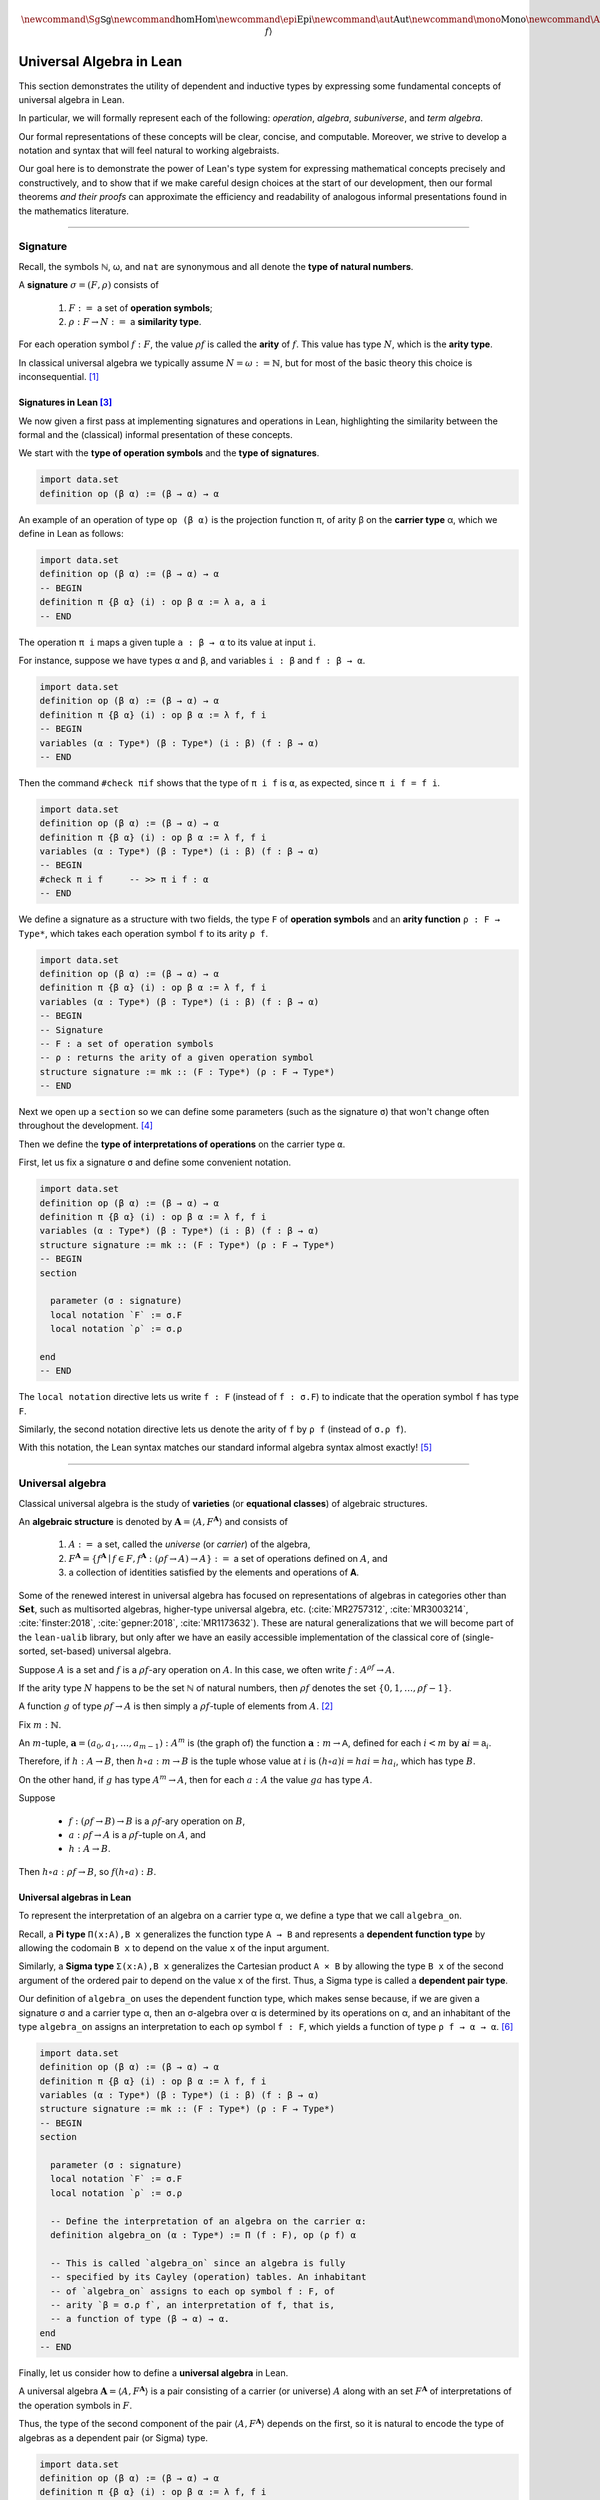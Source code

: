 .. math:: \newcommand{\Sg}{\mathsf{Sg}} \newcommand\hom{\operatorname{Hom}} \newcommand\epi{\operatorname{Epi}} \newcommand\aut{\operatorname{Aut}} \newcommand\mono{\operatorname{Mono}} \newcommand\Af{\ensuremath{\langle A, f \rangle}} 

.. role:: cat

.. role:: code

.. _universal-algebra-in-lean:

=========================
Universal Algebra in Lean
=========================

This section demonstrates the utility of dependent and inductive types by expressing some fundamental concepts of universal algebra in Lean.

In particular, we will formally represent each of the following:  *operation*, *algebra*, *subuniverse*, and *term algebra*.

Our formal representations of these concepts will be clear, concise, and computable. Moreover, we strive to develop a notation and syntax that will feel natural to working algebraists.

Our goal here is to demonstrate the power of Lean's type system for expressing mathematical concepts precisely and constructively, and to show that if we make careful design choices at the start of our development, then our formal theorems *and their proofs* can approximate the efficiency and readability of analogous informal presentations found in the mathematics literature.

-----------------------------------------------------

.. index:: signature, operation, operation symbol, similarity type, arity, arity type, variety, equational class, algebraic structure 

.. _signature:

Signature
---------

Recall, the symbols ℕ, ω, and ``nat`` are synonymous and all denote the **type of natural numbers**.

A **signature** :math:`σ = (F, ρ)` consists of

  #. :math:`F :=` a set of **operation symbols**;
  #. :math:`ρ: F → N :=` a **similarity type**.
  
..  giving the **arity**, ``ρf``, of each operation symbol ``f:F``.
  
For each operation symbol :math:`f : F`, the value :math:`ρ f` is called the **arity** of :math:`f`.  This value has type :math:`N`, which is the **arity type**.

In classical universal algebra we typically assume :math:`N = ω := ℕ`, but for most of the basic theory this choice is inconsequential. [1]_

.. index:: type of operation symbols, type of signatures, carrier type,

.. index:: operation symbol, arity function, type of interpretations of operations

.. _signatures-in-lean:

Signatures in Lean [3]_
~~~~~~~~~~~~~~~~~~~~~~~

We now given a first pass at implementing signatures and operations in Lean, highlighting the similarity between the formal and the (classical) informal presentation of these concepts.

We start with the **type of operation symbols** and the **type of signatures**.

.. code-block:: lean

    import data.set
    definition op (β α) := (β → α) → α

An example of an operation of type ``op (β α)`` is the projection function π, of arity β on the **carrier type** α, which we define in Lean as follows:

.. code-block:: lean

    import data.set
    definition op (β α) := (β → α) → α
    -- BEGIN
    definition π {β α} (i) : op β α := λ a, a i
    -- END

The operation ``π i`` maps a given tuple ``a : β → α`` to its value at input ``i``.

For instance, suppose we have types ``α`` and ``β``, and variables ``i : β`` and ``f : β → α``.

.. code-block:: lean

    import data.set
    definition op (β α) := (β → α) → α
    definition π {β α} (i) : op β α := λ f, f i
    -- BEGIN
    variables (α : Type*) (β : Type*) (i : β) (f : β → α) 
    -- END

Then the command ``#check πif`` shows that the type of ``π i f`` is ``α``, as expected, since ``π i f = f i``.

.. code-block:: lean

    import data.set
    definition op (β α) := (β → α) → α
    definition π {β α} (i) : op β α := λ f, f i
    variables (α : Type*) (β : Type*) (i : β) (f : β → α) 
    -- BEGIN
    #check π i f     -- >> π i f : α 
    -- END

We define a signature as a structure with two fields, the type ``F`` of **operation symbols** and an **arity function** ``ρ : F → Type*``, which takes each operation symbol ``f`` to its arity ``ρ f``.

.. code-block:: lean

    import data.set
    definition op (β α) := (β → α) → α
    definition π {β α} (i) : op β α := λ f, f i
    variables (α : Type*) (β : Type*) (i : β) (f : β → α) 
    -- BEGIN
    -- Signature
    -- F : a set of operation symbols
    -- ρ : returns the arity of a given operation symbol
    structure signature := mk :: (F : Type*) (ρ : F → Type*)
    -- END

Next we open up a ``section`` so we can define some parameters (such as the signature ``σ``) that won't change often throughout the development. [4]_

Then we define the **type of interpretations of operations** on the carrier type ``α``. 

First, let us fix a signature ``σ`` and define some convenient notation.

.. code-block:: lean

    import data.set
    definition op (β α) := (β → α) → α
    definition π {β α} (i) : op β α := λ f, f i
    variables (α : Type*) (β : Type*) (i : β) (f : β → α) 
    structure signature := mk :: (F : Type*) (ρ : F → Type*)
    -- BEGIN
    section

      parameter (σ : signature)
      local notation `F` := σ.F
      local notation `ρ` := σ.ρ 

    end
    -- END

The ``local notation`` directive lets us write ``f : F`` (instead of ``f : σ.F``) to indicate that the operation symbol ``f`` has type ``F``.

Similarly, the second notation directive lets us denote the arity of ``f`` by ``ρ f`` (instead of ``σ.ρ f``).

With this notation, the Lean syntax matches our standard informal algebra syntax almost exactly! [5]_ 

-------------------------------------

.. _universal-algebra:

Universal algebra
------------------

Classical universal algebra is the study of **varieties** (or **equational classes**) of algebraic structures. 

An **algebraic structure** is denoted by :math:`𝐀 = ⟨A, F^{𝐀}⟩` and consists of 

  #. :math:`A :=` a set, called the *universe* (or *carrier*) of the algebra,
  #. :math:`F^{𝐀} = \{f^{𝐀} ∣ f ∈ F, f^{𝐀} : (ρf → A) → A\} :=` a set of operations defined on :math:`A`, and
  #. a collection of identities satisfied by the elements and operations of 𝐀.

Some of the renewed interest in universal algebra has focused on representations of algebras in categories other than :math:`\mathbf{Set}`, such as multisorted algebras, higher-type universal algebra, etc. (:cite:`MR2757312`, :cite:`MR3003214`, :cite:`finster:2018`, :cite:`gepner:2018`, :cite:`MR1173632`). These are natural generalizations that we will become part of the ``lean-ualib`` library, but only after we have an easily accessible implementation of the classical core of (single-sorted, set-based) universal algebra.

Suppose :math:`A` is a set and :math:`f` is a :math:`ρ f`-ary operation on :math:`A`. In this case, we often write :math:`f : A^{ρf} → A`.

If the arity type :math:`N` happens to be the set ℕ of natural numbers, then :math:`ρ f` denotes the set :math:`\{0, 1, \dots, ρf-1\}`.

A function :math:`g` of type :math:`ρf → A` is then simply a :math:`ρ f`-tuple of elements from :math:`A`. [2]_

Fix :math:`m : ℕ`.

An :math:`m`-tuple, :math:`𝐚 = (a_0, a_1, \dots , a_{m-1}) : A^m` is (the graph of) the function :math:`𝐚 : m → 𝖠`, defined for each :math:`i < m` by :math:`𝐚 i = 𝖺_i`.

Therefore, if :math:`h : A → B`, then :math:`h ∘ a : m → B` is the tuple whose value at :math:`i` is :math:`(h ∘ a) i = h a i = h a_i`, which has type :math:`B`.

On the other hand, if :math:`g` has type :math:`A^m → A`, then for each :math:`a : A` the value :math:`g a` has type :math:`A`.

Suppose 

  + :math:`f : (ρf → B) → B` is a :math:`ρ f`-ary operation on :math:`B`, 
  + :math:`a : ρf → A` is a :math:`ρ f`-tuple on :math:`A`, and 
  + :math:`h : A → B`. 

Then :math:`h ∘ a : ρf → B`, so :math:`f (h ∘ a) : B`.

.. _universal-algebras-in-lean:

Universal algebras in Lean
~~~~~~~~~~~~~~~~~~~~~~~~~~

To represent the interpretation of an algebra on a carrier type α, we define a type that we call ``algebra_on``.

.. index:: pair: dependent pair type; Sigma type

.. index:: pair: dependent function type; Pi type

Recall, a **Pi type** ``Π(x:A),B x`` generalizes the function type ``A → B`` and represents a **dependent function type** by allowing the codomain ``B x`` to depend on the value ``x`` of the input argument.

Similarly, a **Sigma type** ``Σ(x:A),B x`` generalizes the Cartesian product ``A × B`` by allowing the type ``B x`` of the second argument of the ordered pair to depend on the value ``x`` of the first. Thus, a Sigma type is called a **dependent pair type**.

Our definition of ``algebra_on`` uses the dependent function type, which makes sense because, if we are given a signature σ and a carrier type α, then an σ-algebra over α is determined by its operations on α, and an inhabitant of the type ``algebra_on`` assigns an interpretation to each ``op`` symbol ``f : F``, which yields a function of type ``ρ f → α → α``. [6]_

.. code-block:: lean

    import data.set
    definition op (β α) := (β → α) → α
    definition π {β α} (i) : op β α := λ f, f i
    variables (α : Type*) (β : Type*) (i : β) (f : β → α) 
    structure signature := mk :: (F : Type*) (ρ : F → Type*)
    -- BEGIN
    section

      parameter (σ : signature)
      local notation `F` := σ.F
      local notation `ρ` := σ.ρ 

      -- Define the interpretation of an algebra on the carrier α:
      definition algebra_on (α : Type*) := Π (f : F), op (ρ f) α   

      -- This is called `algebra_on` since an algebra is fully
      -- specified by its Cayley (operation) tables. An inhabitant 
      -- of `algebra_on` assigns to each op symbol f : F, of 
      -- arity `β = σ.ρ f`, an interpretation of f, that is, 
      -- a function of type (β → α) → α.
    end
    -- END

Finally, let us consider how to define a **universal algebra** in Lean.

A universal algebra :math:`𝐀 = ⟨A,F^𝐀⟩` is a pair consisting of a carrier (or universe) :math:`A` along with an set :math:`F^𝐀` of interpretations of the operation symbols in :math:`F`.

Thus, the type of the second component of the pair :math:`⟨A,F^𝐀⟩` depends on the first, so it is natural to encode the type of algebras as a dependent pair (or Sigma) type.

.. , that is, a type of the form ``Σ(x:A), B x``.

.. code-block:: lean

    import data.set
    definition op (β α) := (β → α) → α
    definition π {β α} (i) : op β α := λ f, f i
    variables (α : Type*) (β : Type*) (i : β) (f : β → α) 
    structure signature := mk :: (F : Type*) (ρ : F → Type*)
    -- BEGIN
    section

      parameter (σ : signature)
      local notation `F` := σ.F
      local notation `ρ` := σ.ρ 
      definition algebra_on (α : Type*) := Π (f : F), op (ρ f) α   

      -- An algebra pairs a carrier with an interpretation of 
      -- the op symbols.
      definition algebra := sigma algebra_on

      -- sigma is the "dependent pair" type: ⟨α, β α⟩ which is
      -- appropriate since an algebra consists of a universe 
      -- (of type α), and operations on that universe; the
      -- type of the operations depends on the universe type.

    end
    -- END

(For a disection of Lean's ``sigma`` type, see :numref:`Appendix Section %s <sigma-type>`.)

Finally, we show how to get ahold of the carrier and operations of an algebra by instantiating them as follows:

.. code-block:: lean

    import data.set
    definition op (β α) := (β → α) → α
    definition π {β α} (i) : op β α := λ f, f i
    variables (α : Type*) (β : Type*) (i : β) (f : β → α) 
    structure signature := mk :: (F : Type*) (ρ : F → Type*)
    -- BEGIN
    section

      parameter (σ : signature)
      local notation `F` := σ.F
      local notation `ρ` := σ.ρ 
      definition algebra_on (α : Type*) := Π (f : F), op (ρ f) α   
      definition algebra := sigma algebra_on

      instance alg_carrier : has_coe_to_sort algebra := 
      ⟨_, sigma.fst⟩
      
      instance alg_operations : has_coe_to_fun algebra := 
      ⟨_, sigma.snd⟩

    end
    -- END

The last two lines are tagged with ``has_coe_to_sort`` and ``has_coe_to_fun``, respectively, because here we are using a very nice feature of Lean called **coercions**.

(For a disection of coercions in Lean, see :numref:`Appendix Section %s <coercions>`.)

Using coercions allows us to employ a syntax that is similar (though not identical) to the standard syntax of informal mathematics.

For instance, the standard notation for the interpretation of the operation symbol :math:`f` in the algebra :math:`𝐀 = ⟨A, F^𝐀⟩` is :math:`f^𝐀`.

In our implementation, the interpretation of ``f`` in the algebra ``A`` is denoted by ``A f``.

Although ``A f`` is not identical to the informal language's :math:`f^𝐀`, we feel it is equally elegant and adapting to it should not be a tremendous burden on the user.

Another example that demonstrates the utility of coercions is our definition of ``is_subalgebra``, a function that takes as input two algebraic structures and decides whether the second structure is a subalgebra of the first.  Here is the definition.

.. code-block:: lean

    import data.set
    definition op (β α) := (β → α) → α
    definition π {β α} (i) : op β α := λ f, f i
    variables (α : Type*) (β : Type*) (i : β) (f : β → α) 
    structure signature := mk :: (F : Type*) (ρ : F → Type*)
    section
      parameter (σ : signature)
      local notation `F` := σ.F
      local notation `ρ` := σ.ρ 
      definition algebra_on (α : Type*) := Π (f : F), op (ρ f) α   
      definition algebra := sigma algebra_on
      instance alg_carrier : has_coe_to_sort algebra := ⟨_, sigma.fst⟩
      instance alg_operations : has_coe_to_fun algebra := ⟨_, sigma.snd⟩
    end
    section

    -- BEGIN
    definition is_subalgebra {σ : signature} {α : Type*} {β : Type*}
    (A : algebra_on σ α) {β : set α} (B : algebra_on σ β) := 
    ∀ f b, ↑(B f b) = A f ↑b
    -- END

    end 

.. index:: homomorphism

To see this notation in action, let us look at how the ``lean-ualib`` represents the assertion that a function is a σ-**homomorphism**.

.. code-block:: lean

   import data.set
   definition op (β α) := (β → α) → α
   definition π {β α} (i) : op β α := λ f, f i
   variables (α : Type*) (β : Type*) (i : β) (f : β → α) 
   structure signature := mk :: (F : Type*) (ρ : F → Type*)
   section
     parameter (σ : signature)
     local notation `F` := σ.F
     local notation `ρ` := σ.ρ 
     definition algebra_on (α : Type*) := Π (f : F), op (ρ f) α   
     definition algebra := sigma algebra_on
     instance alg_carrier : has_coe_to_sort algebra := ⟨_, sigma.fst⟩
     instance alg_operations : has_coe_to_fun algebra := ⟨_, sigma.snd⟩
   end
   section

   definition is_subalgebra {σ : signature} {α : Type*} {β : Type*}
   (A : algebra_on σ α) {β : set α} (B : algebra_on σ β) :=
   ∀ f b, ↑(B f b) = A f ↑b

   -- BEGIN
   definition homomorphic {σ : signature}
   {A : algebra σ} {B : algebra σ} (h : A → B) := 
   ∀ (f : σ.F) (a : σ.ρ f → A.fst), h (A f a) = B f (h ∘ a)
   -- END

   end

Comparing this with a common informal language definition of a homomorphism, which is typically something similar to :math:`∀ f \ ∀ a \ h (f^𝐀 (a)) = f^𝐁 (h ∘ a)`, we expect working algebraists to find the ``lean-ualib`` syntax very readable and usable.

-----------------------------------------------------

.. \ref{sec:leans-hierarchy-of-sorts-and-types})

.. index:: subalgebra, subuniverse

.. _subalgebra:

Subalgebra
----------

Two important concepts in universal algebra are **subuniverse** and **subalgebra**.

Our Lean implementation of subuniverse will illustrate one of the underlying themes that motivates our work. Indeed, we demonstrate the power of **inductively defined types**, which are essential for working with infinite objects in a constructive and computable way, and for proving (by induction) properties of these objects. 

A **subuniverse** of an algebra :math:`𝐀 = ⟨A, F^𝐀⟩` is a subset :math:`B ⊆ A` that is closed under the operations in :math:`F^𝐀`.

We denote by S 𝐀 the set of all subuniverses of 𝐀.

If :math:`B` is a subuniverse of 𝐀 and :math:`F^{𝐁|_A} = \{f^𝐀|_B ∣ f ∈ F\}` is the set of basic operations of 𝐀 restricted to the set :math:`B`, then :math:`𝐁 = ⟨B, F^{𝐁|_A}⟩` is a **subalgebra** of 𝐀.

Conversely, all subalgebras are of this form.

If 𝐀 is an algebra and :math:`X ⊆ A` a subset of the universe of 𝐀, then the **subuniverse of** 𝐀 **generated by** :math:`X` is defined as follows:

.. math:: \mathrm{Sg}^{𝐀}(X)  =  ⋂ \{ U ∈ 𝖲 𝐀 ∣ X ⊆ U \}.
  :label: SgDef

To give another exhibition of the efficiency and ease with which we can formalize basic but important mathematical concepts in Lean, we now present a fundamental theorem about subalgebra generation, first in the informal language, and then formally :ref:`below <subalgebras-in-lean>`.

Notice that the added complexity of the Lean implementation of this theorem is not significant, and the proof seems quite readable (especially when compared to the syntax used by other interactive theorem provers).  

The following is a recursive definition of the subuniverse generated by a set. (See :cite:`Bergman:2012`, Thm. 1.14.)

.. _thm-1-14:

.. proof:theorem:: Subuniverse generation

   Let :math:`𝐀 = ⟨A, F^{𝐀}⟩`  be  an  algebra in the signature :math:`σ = (F, ρ)` and let :math:`X ⊆ A`.

   Define, by recursion on :math:`n`, the sets :math:`X_n` as follows:

   .. math:: X_0  &=  X \\
          X_{n+1} &=  X_n ∪ \{ f a  ∣ f ∈ F, \ a ∈ X_n^{ρf}\}.
      :label: subalgebra-inductive

   Then  :math:`\mathrm{Sg}^{𝐀}(X) = ⋃ X_n`.

   .. container:: toggle
 
      .. container:: header
 
         *Proof*
      
      Let :math:`Y = ⋃_{n < ω} X_n`. Clearly :math:`X_n ⊆ Y ⊆ A`, for every :math:`n < ω`. In particular :math:`X = X_0 ⊆ Y`.

      Let us show that :math:`Y` is a subuniverse of 𝐀.
   
      Let :math:`f` be a basic :math:`k`-ary operation and :math:`a ∈ Y^k`.
    
      From the construction of :math:`Y`, there is an :math:`n < ω` such that :math:`∀ i,\ a,\ i ∈ X_n`.
    
      From its definition, :math:`f a ∈ X_{n+1} ⊆ Y`.
    
      Thus :math:`Y` is a subuniverse of 𝐀 containing :math:`X`.
    
      By :eq:`SgDef`, :math:`\mathrm{Sg}^{𝐀}(X) ⊆ Y`.
    
      For the opposite inclusion, it is enough to check, by induction on :math:`n`, that :math:`X_n ⊆ \mathrm{Sg}^{𝐀}(X)`.
    
      By definition, :math:`X_0 = X ⊆ \mathrm{Sg}^{𝐀}(X)`.
      
      Assume :math:`X_n ⊆ \mathrm{Sg}^𝐀(X)`.  We show :math:`X_{n+1} ⊆ \mathrm{Sg}^𝐀(X)`.
      
      If :math:`b ∈ X_{n+1} - X_n`, then :math:`b = f a` for a basic :math:`k`-ary operation :math:`f` and some :math:`a ∈ X_n^k`.
      
      But :math:`∀ i, \ a i ∈ \mathrm{Sg}^𝐀(X)` and since this latter object is a subuniverse, :math:`b ∈ \mathrm{Sg}^𝐀(X)` as well.
    
      Therefore, :math:`X_{n+1} ⊆ \mathrm{Sg}^𝐀(X)`, as desired.

.. _subalgebras-in-lean:

Subalgebras in Lean 
~~~~~~~~~~~~~~~~~~~

The argument in the proof of :numref:`Theorem %s <thm-1-14>` is of a type that one encounters frequently throughout algebra. It has two parts.

  #. Some set :math:`Y` is shown to be a subuniverse of 𝐀 that contains :math:`X`.

  #. Every subuniverse containing :math:`X` is shown to contain :math:`Y` as well.

  #. One concludes that :math:`Y = \mathrm{Sg}^𝐀 (X)`.

We now show how the subalgebra concept and the foregoing argument can be implemented formally in Lean_. [7]_

.. code-block:: lean

    import basic
    import data.set
    namespace subuniverse
    section subs
    -- BEGIN
    open set
    parameter {α : Type*}      -- the carrier type 
    parameter {σ : signature}
    parameter (A : algebra_on σ α) 
    parameter {I : Type}       -- a collection of indices
    parameter {R : I → set α}  -- an indexed set of sets of type α
    definition F := σ.F        -- the type of operation symbols
    definition ρ := σ.ρ        -- the operation arity function
    -- END
    end subs
    end subuniverse

.. code-block:: lean

    definition Sub (β : set α) : Prop :=
    ∀ (f : F) (a : ρ f → α), (∀ x, a x in β) → (A f a in β)

.. code-block:: lean

    import basic
    import data.set
    namespace subuniverse
    section subs
    -- BEGIN
    definition Sg (X : set α) : set α := ⋂₀ {U | Sub U ∧ X ⊆ U}
    -- END
    end subs
    end subuniverse

Lean syntax for the intersection operation on collections of *sets* is ``⋂₀``. [8]_

Next we need *introduction* and *elimination* rules for arbitrary intersections, plus the useful fact that the intersection of subuniverses is a subuniverse. 

.. code-block:: lean

    import basic
    import data.set
    namespace subuniverse
    section subs
    -- BEGIN
    /- Intersection introduction rule -/
    theorem Inter.intro {s : I → set α} : 
    ∀ x, (∀ i, x ∈ s i) → (x ∈ ⋂ i, s i) :=
    assume x h t ⟨a, (eq : t = s a)⟩, eq.symm ▸ h a
    -- END
    end subs
    end subuniverse

.. code-block:: lean

    import basic
    import data.set
    namespace subuniverse
    section subs
    -- BEGIN
    /- Intersection elimination rule -/
    theorem Inter.elim {x : α} (C : I → set α) : 
    (x ∈ ⋂ i, C i) → (∀ i, x ∈ C i) := 
    assume h : x ∈ ⋂ i, C i, by simp at h; apply h
    -- END
    end subs
    end subuniverse
      
.. code-block:: lean

    import basic
    import data.set
    namespace subuniverse
    section subs
    -- BEGIN
    /- Intersection of subuniverses is a subuniverse -/
    lemma sub_of_sub_inter_sub (C : I → set α) : 
    (∀ i, Sub (C i)) → Sub ⋂i, C i :=
    assume h : ∀ i, Sub (C i), show Sub (⋂i, C i), from 
      assume (f : F) (a : ρ f → α) (h₁ : ∀ x, a x ∈ ⋂i, C i), 
      show A f a ∈ ⋂i, C i, from 
        Inter.intro (A f a) 
        (λ j, (h j) f a (λ x, Inter.elim C (h₁ x) j))
    -- END
    end subs
    end subuniverse

The next three lemmas show that :math:`\mathrm{Sg} X` is the smallest subuniverse containing :math:`X`.

.. code-block:: lean

    import basic
    import data.set
    namespace subuniverse
    section subs
    -- BEGIN
    -- X is a subset of Sg(X)
    lemma subset_X_of_SgX (X : set α) : X ⊆ Sg X := 
    assume x (h : x ∈ X), 
    show x ∈ ⋂₀ {U | Sub U ∧ X ⊆ U}, from 
      assume W (h₁ : W ∈ {U | Sub U ∧ X ⊆ U}), 
      show x ∈ W, from 
        have h₂ : Sub W ∧ X ⊆ W, from h₁, 
        h₂.right h
    -- END
    end subs
    end subuniverse
      
.. code-block:: lean

    import basic
    import data.set
    namespace subuniverse
    section subs
    -- BEGIN
    -- A subuniverse that contains X also contains Sg X
    lemma sInter_mem {X : set α} (x : α) : 
    x ∈ Sg X → ∀ {R : set α }, Sub R → X ⊆ R → x ∈ R := 
    assume (h₁ : x ∈ Sg X) (R : set α) (h₂ : Sub R) (h₃ : X ⊆ R), 
    show x ∈ R, from h₁ R (and.intro h₂ h₃)
    -- END
    end subs
    end subuniverse
      
.. code-block:: lean

    import basic
    import data.set
    namespace subuniverse
    section subs
    -- BEGIN
    -- Sg X is a Sub
    lemma SgX_is_Sub (X : set α) : Sub (Sg X) := 
    assume (f : F) (a : ρ f → α) (h₀ : ∀ i, a i ∈ Sg X), 
    show A f a ∈ Sg X, from 
     assume W (h : Sub W ∧ X ⊆ W), show A f a ∈ W, from 
      have h₁ : Sg X ⊆ W, from 
        assume r (h₂ : r ∈ Sg X), show r ∈ W, from 
         sInter_mem r h₂ h.left h.right,
         have h' : ∀ i, a i ∈ W, from assume i, h₁ (h₀ i),
         (h.left f a h')
    -- END
    end subs
    end subuniverse

---------------------------------------------------

.. _inductively-defined-type:

Inductively defined types
-------------------------

A primary motivation for this project was our observation that, on the one hand, many important constructs in universal algebra can be defined inductively, and on the other hand, type theory in general, and Lean in particular, offers excellent support for defining inductive types and powerful tactics for proving their properties.

These two facts suggest that there should be much to gain from implementing universal algebra in an expressive type system that offers powerful tools for proving theorems about inductively defined types.

.. index:: subuniverse generated by a set

As such, we are pleased to present the following inductive type that implements the **subuniverse generated by a set**; cf. the definition :eq:`subalgebra-inductive` given in the informal language.

.. code-block:: lean

    inductive Y (X : set α) : set α
    | var (x : α) : x ∈ X → Y x
    | app (f : F) (a : ρ f → α) : (∀ i, Y (a i)) → Y (A f a)
  
Next we prove that the type ``Y X`` defines a subuniverse, and that it is, in fact, equal to :math:`\mathrm{Sg}^𝐀(X)`.

.. code-block:: lean

    -- Y X is a subuniverse
    lemma Y_is_Sub (X : set α) : Sub (Y X) := 
    assume f a (h: ∀ i, Y X (a i)), show Y X (A f a), from 
    Y.app f a h 
   
    -- Y X is the subuniverse generated by X
    theorem sg_inductive (X : set α) : Sg X = Y X :=
    have h₀ : X ⊆ Y X, from 
      assume x (h : x ∈ X), 
      show x ∈ Y X, from Y.var x h,
    have h₁ : Sub (Y X), from 
      assume f a (h : ∀ x, Y X (a x)), 
      show Y X (A f a), from Y.app f a h,
    have inc_l : Sg X ⊆ Y X, from 
       assume u (h : u ∈ Sg X), 
       show u ∈ Y X, from (sInter_mem u) h h₁ h₀,
    have inc_r : Y X ⊆ Sg X, from
       assume a (h: a ∈ Y X), show a ∈ Sg X, from
         have h' : a ∈ Y X → a ∈ Sg X, from 
           Y.rec
           --base: a = x ∈ X
           ( assume x (h1 : x ∈ X), 
             show x ∈ Sg X, from subset_X_of_SgX X h1 )
           --inductive: a = A f b for some b with ∀ i, b i ∈ Sg X
           ( assume f b (h2 : ∀ i, b i ∈ Y X) (h3 : ∀ i, b i ∈ Sg X),
             show A f b ∈ Sg X, from SgX_is_Sub X f b h3 ),
         h' h,
    subset.antisymm inc_l inc_r

Observe that the last proof proceeds exactly as would a typical informal proof that two sets are equal---prove two subset inclusions and then apply the ``subset.antisymm`` rule, :math:`A ⊆ B → B ⊆ A → A = B`.

.. index:: recursor

We proved ``Y X ⊆ Sg X`` in this case by induction using the **recursor**, ``Y.rec``, which Lean creates for us automatically whenever an inductive type is defined.

The Lean keyword ``assume`` is syntactic sugar for ``λ``; this and other notational conveniences, such as Lean's ``have...from`` and ``show...from`` syntax, make it possible to render formal proofs in a very clear and readable way.

----------------------------------------------

.. index:: variables, word, term, free algebra

.. _terms-and-free-algebra:

Terms and free algebras
-----------------------

Fix a signature :math:`σ = (F, ρ)`, let :math:`X` be a set of **variables** and assume :math:`X ∩ F = ∅`.

For every :math:`n < ω`, let  :math:`F_n = ρ^{-1} \{n\}` be the set of :math:`𝗇`-ary operation symbols.

By a **word** on :math:`X ∪ F` we mean a nonempty, finite sequence of members of :math:`X ∪ T`.

We denote the concatenation of sequences by simple juxtaposition. We define, by recursion on :math:`n`, the sets :math:`T_n` of words on :math:`X ∪ F` by

.. math::      T_0 &= X ∪ F_0;\\
           T_{n+1} &= T_n ∪ \{ f s ∣ f ∈  F, \ s : ρf → T_n \}. 

Define the set of **terms in the signature** σ **over** :math:`X` by :math:`T_ρ(X) = ⋃_{n < ω}T_n`.

The definition of :math:`T_ρ (X)` is recursive, indicating that *the set of terms in a signature can be implemented in Lean using an inductive type*.

We will confirm this in the next subsection, but before doing so, we impose an algebraic structure on :math:`T_ρ(X)`, and then state and prove some basic but important facts about this algebra.

These will also be formalized in the next section, giving us another chance to compare informal language proofs to their formal Lean counterparts, and to show off inductively defined types in Lean.

If :math:`w` is a term, let :math:`|w|` be the least :math:`n` such that :math:`w ∈ T_n`, called the *height* of :math:`w`. [9]_ The height is a useful index for recursion and induction.

Notice that the set :math:`T_ρ (X)` is nonempty iff either :math:`X` or :math:`F_0` is nonempty. As long as :math:`T_ρ (X)` is nonempty, we can impose upon this set an algebraic structure, as follows:

For every basic operation symbol :math:`f ∈ F` let :math:`f^{𝐓_ρ (X)}` be the operation on :math:`𝐓_ρ (X)` that maps each tuple :math:`t : ρf → T_ρ (X)` to the term :math:`ft`.

We define :math:`𝐓_ρ (X)` to be the algebra with universe :math:`T_ρ (X)` and with basic operations :math:`\{f^{𝐓_ρ (X)} | f ∈ F\}`. [10]_

Indeed, Part (2) of :ref:`Theorem 4.21 <thm-4-21>` below asserts that :math:`𝐓_ρ (X)` is *universal for* \sigma-algebras.

To prove this, we need the following basic lemma, which states that a homomorphism is uniquely determined by its restriction to a generating set. (See also :cite:`Bergman:2012`, Ex. 1.16.6.)

.. _ex_1-16-6-brief:

.. proof:lemma::

   Let :math:`f` and :math:`g` be homomorphisms from 𝐀 to 𝐁. If :math:`X ⊆ A` and :math:`X` generates 𝐀 and :math:`f|_X = g|_X`, then :math:`f = g`.

   .. container:: toggle
 
      .. container:: header
 
         *Proof*
      
      Suppose the subset :math:`X ⊆ A` generates 𝐀 and suppose :math:`f|_X = g|_X`. Fix an arbitrary element :math:`a ∈ A`.

      We show :math:`f(a) = g(a)`. Since :math:`X` generates 𝐀, there exists a (say, :math:`n`-ary) term :math:`t` and a tuple :math:`(x_1, \dots, x_n) ∈ X^n` such that :math:`a = t^{𝐀}(x_1, \dots, x_n)`. Therefore,

      .. math:: f(a) = f(t^{𝐀}(x_1, \dots, x_n)) &= t^{𝐁}(f(x_1), \dots, f(x_n)) \\
                                    &= t^{𝐁}(g(x_1), \dots, g(x_n)) = g(t^{𝐀}(x_1, \dots, x_n)) = g(a).

Here is another useful theorem. (See also :cite:`Bergman:2012`, Thm. 4.21.) 

.. _thm-4-21:

.. proof:theorem::

   Let :math:`σ = (F, ρ)` be a signature.

   #. :math:`𝐓_ρ (X)` is generated by X.
   #. For every σ-algebra 𝐀 and every function :math:`h : X → A` there is a unique homomorphism :math:`g : 𝐓_ρ (X) → 𝐀` such that :math:`g|_X = h`.

   .. container:: toggle
 
      .. container:: header
 
         *Proof*
      
      The definition of :math:`𝐓_ρ (X)` exactly parallels the construction in :ref:`Theorem 1.14 <thm-1-14>`. That accounts for (1).

      For (2), define :math:`g(t)` by induction on :math:`ρt`. Suppose :math:`ρt = 0`. Then :math:`t ∈ X ∪ F`.
      
      If :math:`t ∈ X` then define :math:`g(t) = h(t)`. For :math:`t ∉ X`, :math:`g(t) = t^{𝐀}`.
      
      Note that since 𝐀 is an \sigma-algebra and 𝗍 is a nullary operation symbol, :math:`t^{𝐀}` is defined.
    
      For the inductive step, let :math:`|t| = n + 1`. Then :math:`t = f(s_1, \dots, s_k)` for some :math:`f ∈ F_k` and :math:`s_1, \dots, s_k` each of height at most :math:`n`.
      
      We define :math:`g(t) = f^{𝐀}(g(s_1), \dots, g(s_k))`.
      
      By its very definition, 𝗀 is a homomorphism.
      
      Finally, the uniqueness of 𝗀 follows from :ref:`Lemma 1.16 <ex_1-16-6-brief>`. 

.. _terms-and-free-algebras-in-lean:

Terms and free algebras in Lean [11]_
~~~~~~~~~~~~~~~~~~~~~~~~~~~~~~~~~~~~~~

As a second demonstration of inductive types in Lean, we define a type representing the (infinite) collection :math:`𝐓(X)` of all terms of a given signature.

.. code-block:: lean

    import basic
    section
      parameters {S : signature} (X :Type*) 
      local notation `F` := S.F
      local notation `ρ` := S.ρ 
    
      inductive term
      | var : X → term
      | app (f : F) : (ρ f → term) → term
  
      def Term : algebra S := ⟨term, term.app⟩
    end

The set of terms along with the operations :math:`F^{𝐓} := \{app f | f : F\}` forms an algebra :math:`𝐓(X) = ⟨T(X), F^{𝐓}⟩` in the signature :math:`S = (F, ρ)`.

Suppose :math:`𝐀 = ⟨A, F^{𝐀}⟩` is an algebra in the same signature and :math:`h : X → A` is an arbitrary function.  We will show that :math:`h : X → A` has a unique *extension* (or *lift*) to a homomorphism from :math:`𝐓(X)` to 𝐀.

Since 𝐀 and :math:`h : X → A` are arbitrary, this unique homomorphic lifting property holds universally; accordingly we say that the term algebra :math:`𝐓(X)` is *universal* for σ-algebras.

Before implementing the formal proof of this fact in Lean, let us first define some domain specific syntactic sugar.

.. code-block:: lean

    section
      open term
      parameters {σ : signature} (X :Type*) {A : algebra σ}
      definition F := σ.F         -- operation symbols
      definition ρ := σ.ρ         -- arity function
      definition 𝕋 := @Term σ     -- term algebra over X
      definition 𝕏 := @var σ X    -- generators of the term algebra

If :math:`h : X → A` is a function defined on the generators of the term algebra, then the *lift* (or *extension*) of  𝗁 to all of :math:`𝕋(X)` is defined inductively as follows:

.. code-block:: lean

    definition lift_of (h : X → A) : 𝕋(X) → 
    | (var x) := h x
    | (app f a) := (A f) (λ x, lift_of (a x))

To prove that the term algebra is absolutely free, we show that the lift of an arbitrary function :math:`h : X → A` is a homomorphism and that this lift is unique.

.. code-block:: lean

      -- The lift is a homomorphism.
      lemma lift_is_hom (h : X → A) : homomorphic (lift_of h) :=
      λ f a, show lift_of h (app f a) = A f (lift_of h ∘ a), from rfl
    
      -- The lift is unique.
      lemma lift_is_unique : ∀ {h h' : 𝕋(X) → A},
      homomorphic h → homomorphic h' → h ∘ 𝕏 = h' ∘ 𝕏 → h = h' :=
      assume (h h' : 𝕋(X) → A) (h₁ : homomorphic h)
        (h₂ : homomorphic h')(h₃ : h ∘ 𝕏 = h' ∘ 𝕏),
        show h = h', from 
          have h₀ : ∀ t : 𝕋(X), h t = h' t, from 
            assume t : 𝕋(X), 
            begin
              induction t with t f a ih₁ ,
              show h (𝕏 t) = h' (𝕏 t),
              { apply congr_fun h₃ t },
    
              show h (app f a) = h' (app f a),
              { have ih₂  : h ∘ a = h' ∘ a, from funext ih₁,
                calc h (app f a) = A f (h ∘ a) : h₁ f a
                             ... = A f (h' ∘ a) : congr_arg (A f) ih₂ 
                             ... = h' (app f a) : (h₂ f a).symm }
            end,
          funext h₀ 
    end

Let :math:`𝐀 = ⟨A, F^{𝐀}⟩` be a \sigma-algebra.

.. with congruence lattice $\Con\<A, \dots \>$.

.. index:: clone

Recall that a **clone** on a nonempty set :math:`A` is a set of operations on :math:`A` that contains the projection operations and is closed under general composition. 

Let :math:`A` denote the set of all clones on :math:`A`.

The **clone of term operations** of an σ-algebra 𝐀, denoted by :math:`\mathrm{Clo} 𝐀`, is the smallest clone on :math:`A` containing the basic operations of 𝐀, that is,

.. math:: \mathrm{Clo} 𝐀 = ⋂ \{ U ∈ 𝖢 A ∣ F^{𝐀} ⊆ U\}.

The set of :math:`n`-ary members of :math:`\mathrm{Clo} 𝐀` is sometimes denoted by :math:`\mathrm{Clo}_n 𝐀` (despite the fact that the latter is obviously not a clone).

We now state a theorem that shows how the clone of term operations of a signature can be defined inductively.

.. _thm-4-3:

.. proof:theorem::

   Let :math:`X` be a set and :math:`σ = (F, ρ)` a signature. Define

   .. math:: F_0 &= X;\\
         F_{n+1} &= F_n ∪ \{ f g ∣ f ∈ F, g : ρf → (F_n ∩ (ρ g → X)) \}, \quad n < ω.

   Then :math:`Clo^X(F) = ⋃_n F_n`.

This indicates that *the clone of terms can be implemented in Lean as an inductive type*. The following theorem makes this precise. (See also :cite:`Bergman:2012`, Thm. 4.32.)

.. _thm-4-32:

.. proof:theorem::

   Let 𝐀 and 𝐁 be algebras of type ρ.

   #. For every :math:`n`-ary term 𝗍 and homomorphism :math:`g : 𝐀 → 𝐁`, we have :math:`g(t^{𝐀}(a_1,\dots, a_n)) = t^{𝐁}(g(a_1),\dots, g(a_n))`.
   #. For every term :math:`t ∈ T_ρ (X_ω)` and every :math:`θ ∈ \mathrm{Con} 𝐀`, we have :math:`𝐚 ≡₀ 𝐛 ⟹ t^{𝐀}(𝐚) ≡₀ t^{𝐀}(𝐛)`.
   #. For every subset 𝖸 of 𝖠, we have

      .. math:: \mathrm{Sg}^{𝐀}(Y) = \{ t^{𝐀}(a_1, \dots, a_n) : t ∈ T(X_n), a_i ∈ Y, i ≤ n < ω\}.

   .. container:: toggle
 
      .. container:: header
 
         *Proof*
      
      The first statement is an easy induction on :math:`|t|`.

      The second statement follows from the first by taking :math:`𝐁 = 𝐀/θ` and 𝗀 the canonical homomorphism.
  
      For the third statement, again by induction on the height of 𝗍, every subalgebra must be closed under the action of :math:`t^{𝐀}`. 
  
      Thus the right-hand side is contained in the left. On the other hand, the right-hand side is clearly a subalgebra containing the elements of :math:`Y` (take :math:`t = x_1`) from which the reverse inclusion follows.

--------------------------------------------------------------

.. rubric:: Footnotes

.. [1]
   As we will see when implementing general operations in Lean, it is unnecessary to commit in advance to a specific arity type :math:`N`. An exception is the *quotient algebra type* since, unless we restrict ourselves to finitary operations, lifting a basic operation to a quotient requires some form of choice.

.. [2]
   Technically, this assumes we identify :math:`g` with its graph, which is fairly common practice. We will try to identify any situations in which the conflation of a function with its graph might cause problems.

.. [3]
   https://github.com/UniversalAlgebra/lean-ualib/blob/master/src/basic.lean

.. [4]   
   The  ``section`` command allows us to open a section throughout which our signature ``σ`` will be available; ``section`` ends when the keyword ``end`` appears.

.. [5]
   The only exception is that in type theory we make *typing judgments*, denoted by ``:``, rather than set membership judgments, denoted by ``∈``.

.. [6]
   plus whatever equational laws it may models; our handling of *theories* and *models* in Lean is beyond our current scope; for more information, see https://github.com/UniversalAlgebra/lean-ualib/ .

.. [7]
   See https://github.com/UniversalAlgebra/lean-ualib/blob/master/src/subuniverse.lean

.. [8]
   Technically, ``⋂₀ S`` denotes ``sInter (S : set (set α)) : set α := {λ s, a | ∀ t ∈ s, a ∈ t}`` Given a collection ``S : set (set α)`` of sets of type ``α``, ``⋂₀ S`` is the intersection of the sets in ``S``, as claimed.

.. [9]
   The **height** of a type is simply type's *level* (see Section ???) and the syntax :math:`Type*` indicates that we do not wish to commit in advance to a specific height.

.. [10]
   The construction of :math:`𝐓_ρ (X)` may seem to be making something out of nothing, but it plays a crucial role in the theory.

.. [11]
   https://github.com/UniversalAlgebra/lean-ualib/blob/master/src/free.lean

.. _Lean: https://leanprover.github.io/

.. The clone of *polynomials} of $\alg A$, denoted by $\Pol \alg A$, is the clone generated by the basic operations of $\alg A$ and the constant unary maps on $A$.

.. The set of  :math:`n`-ary members of $\Pol \alg A$ is sometimes denoted by $\Pol_n \alg A$. The smallest clone on a set $A$ is the set of all projections 

.. $\Proj A := \{\pi^n_i \mid 0\leq i < n < \omega\}$, defined as follows: for $0\leq i < n < \omega$, if $a \colon n \to A$, then $\pi^n_i a = a\, i$.
 
.. .. [9] Lean's built-in sigma type is defined as follows: :math:`structure sigma {α : Type u} (β : α → Type v) := mk :: (fst : α) (snd : β fst)`
